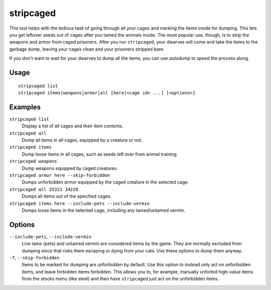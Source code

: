 stripcaged
==========

.. dfhack-tool::
    :summary: Remove items from caged prisoners.
    :tags: fort productivity items

This tool helps with the tedious task of going through all your cages and
marking the items inside for dumping. This lets you get leftover seeds out of
cages after you tamed the animals inside. The most popular use, though, is to
strip the weapons and armor from caged prisoners. After you run ``stripcaged``,
your dwarves will come and take the items to the garbage dump, leaving your
cages clean and your prisoners stripped bare.

If you don't want to wait for your dwarves to dump all the items, you can use
`autodump` to speed the process along.

Usage
-----

::

    stripcaged list
    stripcaged items|weapons|armor|all [here|<cage id> ...] [<options>]

Examples
--------

``stripcaged list``
    Display a list of all cages and their item contents.
``stripcaged all``
    Dump all items in all cages, equipped by a creature or not.
``stripcaged items``
    Dump loose items in all cages, such as seeds left over from animal training.
``stripcaged weapons``
    Dump weapons equipped by caged creatures.
``stripcaged armor here --skip-forbidden``
    Dumps unforbidden armor equipped by the caged creature in the selected cage.
``stripcaged all 25321 34228``
    Dumps all items out of the specified cages.
``stripcaged items here --include-pets --include-vermin``
    Dumps loose items in the selected cage, including any tamed/untamed vermin.

Options
-------

``--include-pets``, ``--include-vermin``
    Live tame (pets) and untamed vermin are considered items by the game. They
    are normally excluded from dumping since that risks them escaping or dying
    from your cats. Use these options to dump them anyway.

``-f``, ``--skip-forbidden``
    Items to be marked for dumping are unforbidden by default. Use this option
    to instead only act on unforbidden items, and leave forbidden items
    forbidden. This allows you to, for example, manually unforbid high-value
    items from the stocks menu (like steel) and then have ``stripcaged`` just
    act on the unforbidden items.
